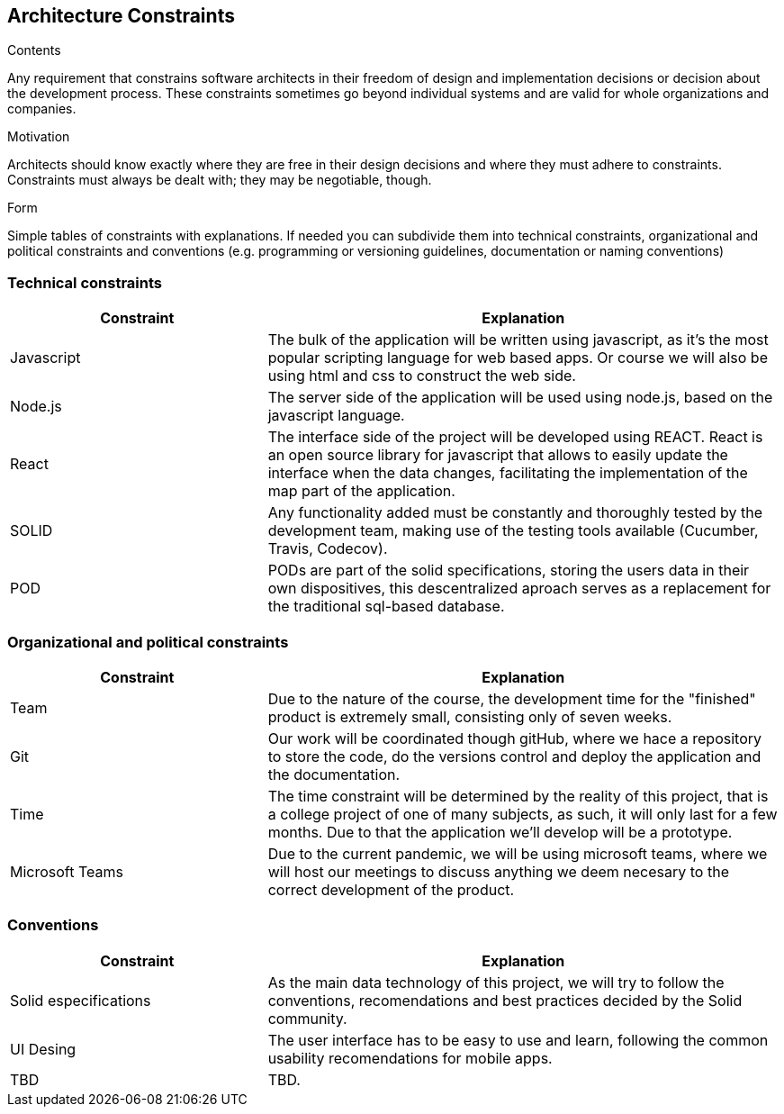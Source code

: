 [[section-architecture-constraints]]
== Architecture Constraints


[role="arc42help"]
****
.Contents
Any requirement that constrains software architects in their freedom of design and implementation decisions or decision about the development process. These constraints sometimes go beyond individual systems and are valid for whole organizations and companies.

.Motivation
Architects should know exactly where they are free in their design decisions and where they must adhere to constraints.
Constraints must always be dealt with; they may be negotiable, though.

.Form
Simple tables of constraints with explanations.
If needed you can subdivide them into
technical constraints, organizational and political constraints and
conventions (e.g. programming or versioning guidelines, documentation or naming conventions)
****

=== Technical constraints

[options="header",cols="1,2"]
|===
|Constraint|Explanation
| Javascript | The bulk of the application will be written using javascript, as it's the most popular scripting language for web based apps. Or course we will also be using html and css to construct the web side.
| Node.js | The server side of the application will be used using node.js, based on the javascript language.
| React | The interface side of the project will be developed using REACT. React is an open source library for javascript that allows to easily update the interface when the data changes, facilitating the implementation of the map part of the application.
| SOLID | Any functionality added must be constantly and thoroughly tested by the development team, making use of the testing tools available (Cucumber, Travis, Codecov).
| POD | PODs are part of the solid specifications, storing the users data in their own dispositives, this descentralized aproach serves as a replacement for the traditional sql-based database.
|===

=== Organizational and political constraints

[options="header",cols="1,2"]
|===
|Constraint|Explanation
| Team | Due to the nature of the course, the development time for the "finished" product is extremely small, consisting only of seven weeks.
| Git | Our work will be coordinated though gitHub, where we hace a repository to store the code, do the versions control and deploy the application and the documentation.
| Time | The time constraint will be determined by the reality of this project, that is a college project of one of many subjects, as such, it will only last for a few months. Due to that the application we'll develop will be a prototype.
| Microsoft Teams | Due to the current pandemic, we will be using microsoft teams, where we will host our meetings to discuss anything we deem necesary to the correct development of the product.
|===

=== Conventions

[options="header",cols="1,2"]
|===
| Constraint | Explanation
| Solid especifications | As the main data technology of this project, we will try to follow the conventions, recomendations and best practices decided by the Solid community.
| UI Desing | The user interface has to be easy to use and learn, following the common usability recomendations for mobile apps.
| TBD | TBD.
|===
